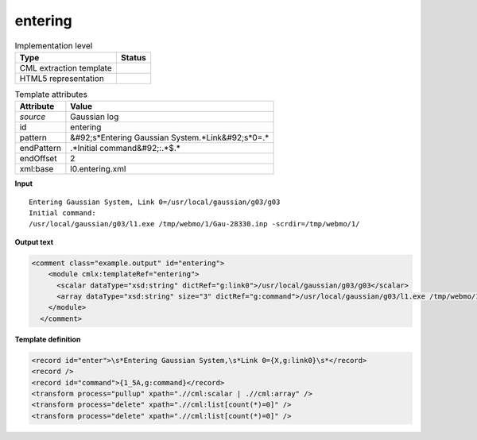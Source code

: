 .. _entering-d3e12335:

entering
========

.. table:: Implementation level

   +----------------------------------------------------------------------------------------------------------------------------+----------------------------------------------------------------------------------------------------------------------------+
   | Type                                                                                                                       | Status                                                                                                                     |
   +============================================================================================================================+============================================================================================================================+
   | CML extraction template                                                                                                    | |image1|                                                                                                                   |
   +----------------------------------------------------------------------------------------------------------------------------+----------------------------------------------------------------------------------------------------------------------------+
   | HTML5 representation                                                                                                       | |image2|                                                                                                                   |
   +----------------------------------------------------------------------------------------------------------------------------+----------------------------------------------------------------------------------------------------------------------------+

.. table:: Template attributes

   +----------------------------------------------------------------------------------------------------------------------------+----------------------------------------------------------------------------------------------------------------------------+
   | Attribute                                                                                                                  | Value                                                                                                                      |
   +============================================================================================================================+============================================================================================================================+
   | *source*                                                                                                                   | Gaussian log                                                                                                               |
   +----------------------------------------------------------------------------------------------------------------------------+----------------------------------------------------------------------------------------------------------------------------+
   | id                                                                                                                         | entering                                                                                                                   |
   +----------------------------------------------------------------------------------------------------------------------------+----------------------------------------------------------------------------------------------------------------------------+
   | pattern                                                                                                                    | &#92;s*Entering Gaussian System.*Link&#92;s*0=.\*                                                                          |
   +----------------------------------------------------------------------------------------------------------------------------+----------------------------------------------------------------------------------------------------------------------------+
   | endPattern                                                                                                                 | .*Initial command&#92;:.*$.\*                                                                                              |
   +----------------------------------------------------------------------------------------------------------------------------+----------------------------------------------------------------------------------------------------------------------------+
   | endOffset                                                                                                                  | 2                                                                                                                          |
   +----------------------------------------------------------------------------------------------------------------------------+----------------------------------------------------------------------------------------------------------------------------+
   | xml:base                                                                                                                   | l0.entering.xml                                                                                                            |
   +----------------------------------------------------------------------------------------------------------------------------+----------------------------------------------------------------------------------------------------------------------------+

.. container:: formalpara-title

   **Input**

::

    Entering Gaussian System, Link 0=/usr/local/gaussian/g03/g03
    Initial command:
    /usr/local/gaussian/g03/l1.exe /tmp/webmo/1/Gau-28330.inp -scrdir=/tmp/webmo/1/
     

.. container:: formalpara-title

   **Output text**

.. code:: xml

   <comment class="example.output" id="entering">
       <module cmlx:templateRef="entering">
         <scalar dataType="xsd:string" dictRef="g:link0">/usr/local/gaussian/g03/g03</scalar>
         <array dataType="xsd:string" size="3" dictRef="g:command">/usr/local/gaussian/g03/l1.exe /tmp/webmo/1/Gau-28330.inp -scrdir=/tmp/webmo/1/</array>
       </module>
     </comment>

.. container:: formalpara-title

   **Template definition**

.. code:: xml

   <record id="enter">\s*Entering Gaussian System,\s*Link 0={X,g:link0}\s*</record>
   <record />
   <record id="command">{1_5A,g:command}</record>
   <transform process="pullup" xpath=".//cml:scalar | .//cml:array" />
   <transform process="delete" xpath=".//cml:list[count(*)=0]" />
   <transform process="delete" xpath=".//cml:list[count(*)=0]" />

.. |image1| image:: ../../imgs/Total.png
.. |image2| image:: ../../imgs/None.png
